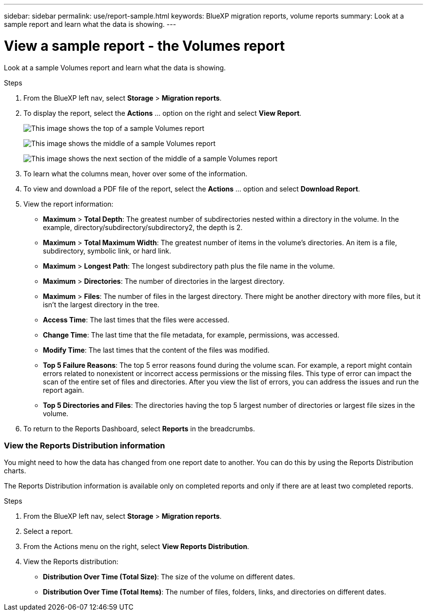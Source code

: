 ---
sidebar: sidebar
permalink: use/report-sample.html
keywords: BlueXP migration reports, volume reports
summary: Look at a sample report and learn what the data is showing. 
---

= View a sample report - the Volumes report
:hardbreaks:
:icons: font
:imagesdir: ../media/use/

[.lead]
Look at a sample Volumes report and learn what the data is showing. 


// The title of the report, for example “Volumes (100)”, indicates the number of volumes included in the report. 
  
.Steps 

. From the BlueXP left nav, select *Storage* > *Migration reports*.

+
// From the report definition page, choose the account scope either at the account level or a custom scope that you define. 
// If you choose *Account level*, choose to report on all volumes or only those volumes that have backup copies. 
//If you choose *Custom scope*, choose to report on one or more working environments and SVMs. To report on another working environment, select *Add Working Environment*. 

. To display the report, select the *Actions* ... option on the right and select *View Report*. 


+
image:sample-volumes-top.png["This image shows the top of a sample Volumes report"]
+
image:sample-volumes-middle.png["This image shows the middle of a sample Volumes report"]
+
image:sample-volumes-middle-b.png["This image shows the next section of the middle of a sample Volumes report"]

. To learn what the columns mean, hover over some of the information. 

. To view and download a PDF file of the report, select the *Actions* ... option and select *Download Report*. 


. View the report information: 
+
* *Maximum* > *Total Depth*: The greatest number of subdirectories nested within a directory in the volume. In the example, directory/subdirectory/subdirectory2, the depth is 2.

* *Maximum* > *Total Maximum Width*: The greatest number of items in the volume’s directories. An item is a file, subdirectory, symbolic link, or hard link.

* *Maximum* > *Longest Path*: The longest subdirectory path plus the file name in the volume.

* *Maximum* > *Directories*: The number of directories in the largest directory. 

* *Maximum* > *Files*: The number of files in the largest directory. There might be another directory with more files, but it isn’t the largest directory in the tree.

* *Access Time*: The last times that the files were accessed.

* *Change Time*: The last time that the file metadata, for example, permissions, was accessed.

* *Modify Time*: The last times that the content of the files was modified. 

* *Top 5 Failure Reasons*: The top 5 error reasons found during the volume scan. For example, a report might contain errors related to nonexistent or incorrect access permissions or the missing files. This type of error can impact the scan of the entire set of files and directories. After you view the list of errors, you can address the issues and run the report again.


* *Top 5 Directories and Files*: The directories having the top 5 largest number of directories or largest file sizes in the volume. 

. To return to the Reports Dashboard, select *Reports* in the breadcrumbs.  

=== View the Reports Distribution information 

You might need to how the data has changed from one report date to another. You can do this by using the Reports Distribution charts. 

The Reports Distribution information is available only on completed reports and only if there are at least two completed reports. 

.Steps 

. From the BlueXP left nav, select *Storage* > *Migration reports*.

. Select a report. 

. From the Actions menu on the right, select *View Reports Distribution*.  

. View the Reports distribution: 
+
* *Distribution Over Time (Total Size)*: The size of the volume on different dates. 

* *Distribution Over Time (Total Items)*: The number of files, folders, links, and directories on different dates. 

